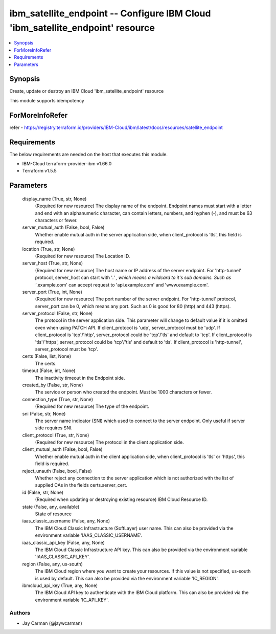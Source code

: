 
ibm_satellite_endpoint -- Configure IBM Cloud 'ibm_satellite_endpoint' resource
===============================================================================

.. contents::
   :local:
   :depth: 1


Synopsis
--------

Create, update or destroy an IBM Cloud 'ibm_satellite_endpoint' resource

This module supports idempotency


ForMoreInfoRefer
----------------
refer - https://registry.terraform.io/providers/IBM-Cloud/ibm/latest/docs/resources/satellite_endpoint

Requirements
------------
The below requirements are needed on the host that executes this module.

- IBM-Cloud terraform-provider-ibm v1.66.0
- Terraform v1.5.5



Parameters
----------

  display_name (True, str, None)
    (Required for new resource) The display name of the endpoint. Endpoint names must start with a letter and end with an alphanumeric character, can contain letters, numbers, and hyphen (-), and must be 63 characters or fewer.


  server_mutual_auth (False, bool, False)
    Whether enable mutual auth in the server application side, when client_protocol is 'tls', this field is required.


  location (True, str, None)
    (Required for new resource) The Location ID.


  server_host (True, str, None)
    (Required for new resource) The host name or IP address of the server endpoint. For 'http-tunnel' protocol, server_host can start with '*.' , which means a wildcard to it's sub domains. Such as '*.example.com' can accept request to 'api.example.com' and 'www.example.com'.


  server_port (True, int, None)
    (Required for new resource) The port number of the server endpoint. For 'http-tunnel' protocol, server_port can be 0, which means any port. Such as 0 is good for 80 (http) and 443 (https).


  server_protocol (False, str, None)
    The protocol in the server application side. This parameter will change to default value if it is omitted even when using PATCH API. If client_protocol is 'udp', server_protocol must be 'udp'. If client_protocol is 'tcp'/'http', server_protocol could be 'tcp'/'tls' and default to 'tcp'. If client_protocol is 'tls'/'https', server_protocol could be 'tcp'/'tls' and default to 'tls'. If client_protocol is 'http-tunnel', server_protocol must be 'tcp'.


  certs (False, list, None)
    The certs.


  timeout (False, int, None)
    The inactivity timeout in the Endpoint side.


  created_by (False, str, None)
    The service or person who created the endpoint. Must be 1000 characters or fewer.


  connection_type (True, str, None)
    (Required for new resource) The type of the endpoint.


  sni (False, str, None)
    The server name indicator (SNI) which used to connect to the server endpoint. Only useful if server side requires SNI.


  client_protocol (True, str, None)
    (Required for new resource) The protocol in the client application side.


  client_mutual_auth (False, bool, False)
    Whether enable mutual auth in the client application side, when client_protocol is 'tls' or 'https', this field is required.


  reject_unauth (False, bool, False)
    Whether reject any connection to the server application which is not authorized with the list of supplied CAs in the fields certs.server_cert.


  id (False, str, None)
    (Required when updating or destroying existing resource) IBM Cloud Resource ID.


  state (False, any, available)
    State of resource


  iaas_classic_username (False, any, None)
    The IBM Cloud Classic Infrastructure (SoftLayer) user name. This can also be provided via the environment variable 'IAAS_CLASSIC_USERNAME'.


  iaas_classic_api_key (False, any, None)
    The IBM Cloud Classic Infrastructure API key. This can also be provided via the environment variable 'IAAS_CLASSIC_API_KEY'.


  region (False, any, us-south)
    The IBM Cloud region where you want to create your resources. If this value is not specified, us-south is used by default. This can also be provided via the environment variable 'IC_REGION'.


  ibmcloud_api_key (True, any, None)
    The IBM Cloud API key to authenticate with the IBM Cloud platform. This can also be provided via the environment variable 'IC_API_KEY'.













Authors
~~~~~~~

- Jay Carman (@jaywcarman)

